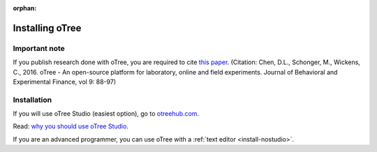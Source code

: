 :orphan:

.. _install-windows:

Installing oTree
================

Important note
--------------

If you publish research done with oTree,
you are required to cite
`this paper <http://dx.doi.org/10.1016/j.jbef.2015.12.001>`__.
(Citation: Chen, D.L., Schonger, M., Wickens, C., 2016. oTree - An open-source
platform for laboratory, online and field experiments.
Journal of Behavioral and Experimental Finance, vol 9: 88-97)

Installation
------------

If you will use oTree Studio (easiest option), go to `otreehub.com <https://www.otreehub.com>`__.

Read: `why you should use oTree Studio <https://www.otree.org/blog/why-use-studio.html>`__.

If you are an advanced programmer,
you can use oTree with a :ref:`text editor <install-nostudio>`.
